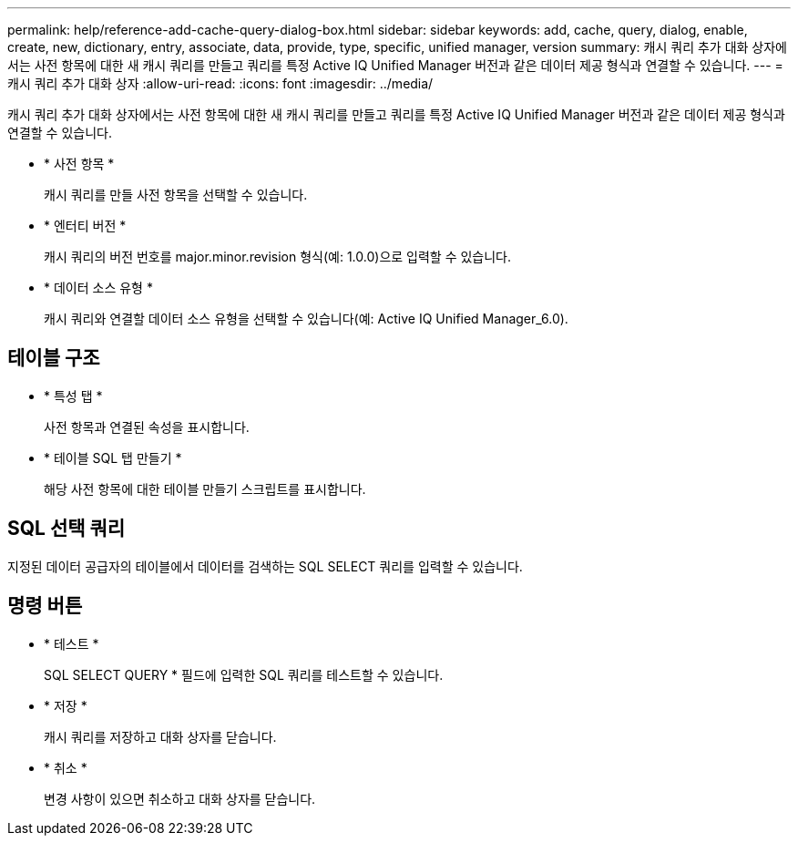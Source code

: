 ---
permalink: help/reference-add-cache-query-dialog-box.html 
sidebar: sidebar 
keywords: add, cache, query, dialog, enable, create, new, dictionary, entry, associate, data, provide, type, specific, unified manager, version 
summary: 캐시 쿼리 추가 대화 상자에서는 사전 항목에 대한 새 캐시 쿼리를 만들고 쿼리를 특정 Active IQ Unified Manager 버전과 같은 데이터 제공 형식과 연결할 수 있습니다. 
---
= 캐시 쿼리 추가 대화 상자
:allow-uri-read: 
:icons: font
:imagesdir: ../media/


[role="lead"]
캐시 쿼리 추가 대화 상자에서는 사전 항목에 대한 새 캐시 쿼리를 만들고 쿼리를 특정 Active IQ Unified Manager 버전과 같은 데이터 제공 형식과 연결할 수 있습니다.

* * 사전 항목 *
+
캐시 쿼리를 만들 사전 항목을 선택할 수 있습니다.

* * 엔터티 버전 *
+
캐시 쿼리의 버전 번호를 major.minor.revision 형식(예: 1.0.0)으로 입력할 수 있습니다.

* * 데이터 소스 유형 *
+
캐시 쿼리와 연결할 데이터 소스 유형을 선택할 수 있습니다(예: Active IQ Unified Manager_6.0).





== 테이블 구조

* * 특성 탭 *
+
사전 항목과 연결된 속성을 표시합니다.

* * 테이블 SQL 탭 만들기 *
+
해당 사전 항목에 대한 테이블 만들기 스크립트를 표시합니다.





== SQL 선택 쿼리

지정된 데이터 공급자의 테이블에서 데이터를 검색하는 SQL SELECT 쿼리를 입력할 수 있습니다.



== 명령 버튼

* * 테스트 *
+
SQL SELECT QUERY * 필드에 입력한 SQL 쿼리를 테스트할 수 있습니다.

* * 저장 *
+
캐시 쿼리를 저장하고 대화 상자를 닫습니다.

* * 취소 *
+
변경 사항이 있으면 취소하고 대화 상자를 닫습니다.


